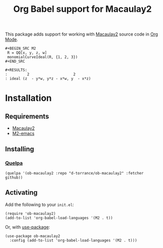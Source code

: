 #+TITLE: Org Babel support for Macaulay2

[[https://github.com/d-torrance/ob-macaulay2/actions/workflows/check.yml][file:https://github.com/d-torrance/ob-macaulay2/actions/workflows/check.yml/badge.svg]]

This package adds support for working with [[https://faculty.math.illinois.edu/Macaulay2/][Macaulay2]] source code in [[https://orgmode.org/][Org Mode]].

: #+BEGIN_SRC M2
:  R = QQ[x, y, z, w]
:  monomialCurveIdeal(R, {1, 2, 3})
: #+END_SRC

: #+RESULTS:
: :         2                    2
: : ideal (z  - y*w, y*z - x*w, y  - x*z)

* Installation
** Requirements
- [[https://faculty.math.illinois.edu/Macaulay2/][Macaulay2]]
- [[https://github.com/Macaulay2/M2-emacs][M2-emacs]]

** Installing
*** [[https://github.com/quelpa/quelpa][Quelpa]]
#+BEGIN_SRC elisp
  (quelpa '(ob-macaulay2 :repo "d-torrance/ob-macaulay2" :fetcher github))
#+END_SRC

** Activating
Add the following to your =init.el=:

#+BEGIN_SRC elisp
  (require 'ob-macaulay2)
  (add-to-list 'org-babel-load-languages '(M2 . t))
#+END_SRC

Or, with [[https://jwiegley.github.io/use-package/][use-package]]:

#+BEGIN_SRC elisp
  (use-package ob-macaulay2
    :config (add-to-list 'org-babel-load-languages '(M2 . t)))
#+END_SRC
